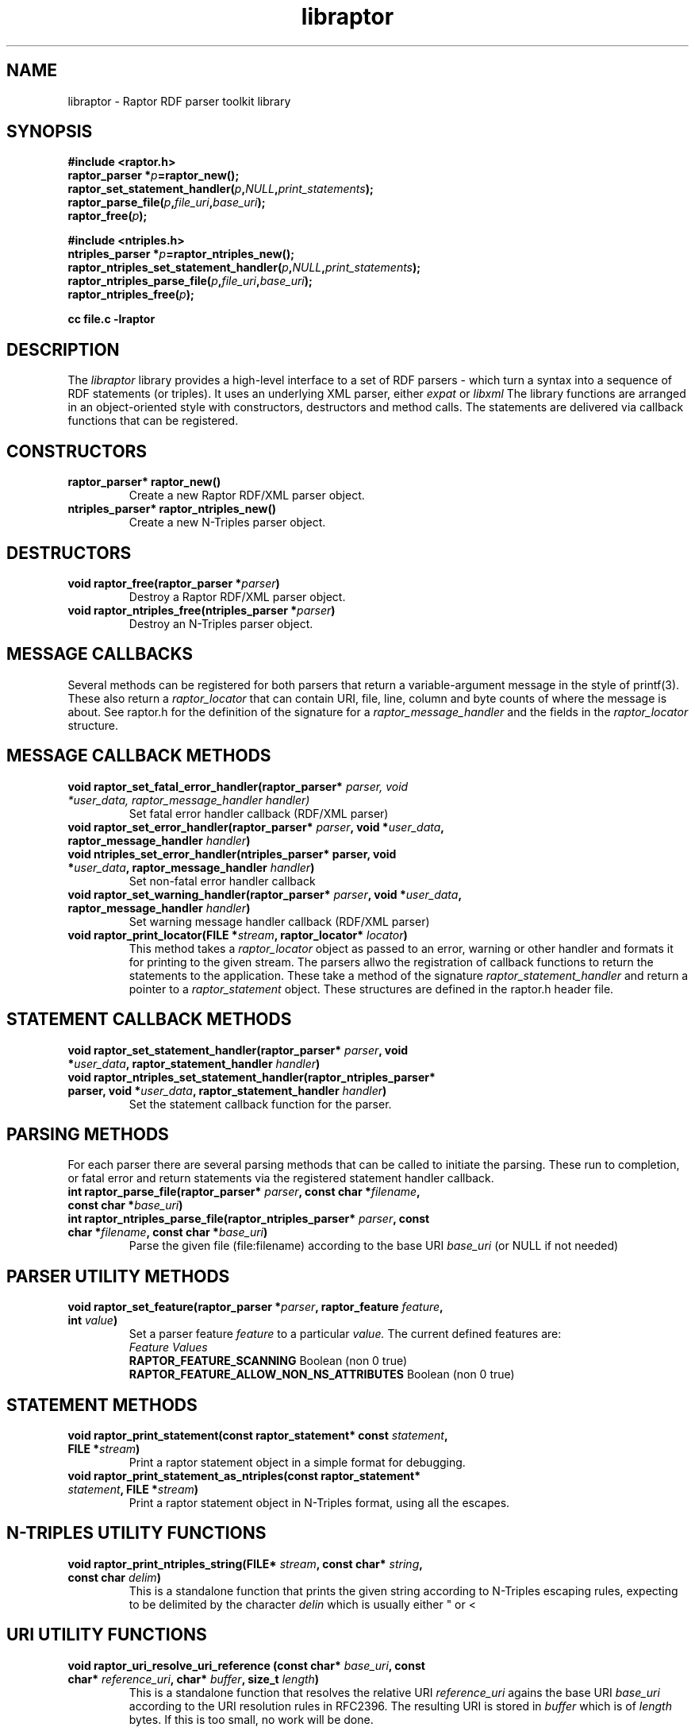 .\"                                      Hey, EMACS: -*- nroff -*-
.\"
.\" libraptor.3 - Raptor library manual page
.\"
.\" $Id$
.\"
.\" Copyright (C) 2002 David Beckett - http://purl.org/net/dajobe/
.\" Institute for Learning and Research Technology - http://www.ilrt.org/
.\" University of Bristol - http://www.bristol.ac.uk/
.\"
.TH libraptor 3 "2002-06-14"
.\" Please adjust this date whenever revising the manpage.
.SH NAME
libraptor \- Raptor RDF parser toolkit library
.SH SYNOPSIS
.nf
.B #include <raptor.h>
.br
.BI "raptor_parser *" p =raptor_new();
.br
.BI raptor_set_statement_handler( p , NULL , print_statements );
.br
.BI raptor_parse_file( p , file_uri , base_uri );
.br
.BI raptor_free( p );
.br

.B #include <ntriples.h>
.br
.BI "ntriples_parser *" p =raptor_ntriples_new();
.br
.BI raptor_ntriples_set_statement_handler( p , NULL , print_statements );
.br
.BI raptor_ntriples_parse_file( p , file_uri , base_uri );
.br
.BI raptor_ntriples_free( p );
.br

.B cc file.c -lraptor
.br
.fi
.SH DESCRIPTION
The
.I libraptor
library provides a high-level interface to a set of RDF parsers -
which turn a syntax into a sequence of RDF statements (or triples).
It uses an underlying XML parser, either
.I expat
or
.I libxml
.
The library functions are arranged in an object-oriented style with
constructors, destructors and method calls.  The statements are
delivered via callback functions that can be registered.

.SH CONSTRUCTORS
.IP "\fBraptor_parser* raptor_new()\fR"
Create a new Raptor RDF/XML parser object.
.IP "\fBntriples_parser* raptor_ntriples_new()\fR"
Create a new N-Triples parser object.
.SH DESTRUCTORS
.IP "\fBvoid raptor_free(raptor_parser *\fIparser\fB)\fR"
Destroy a Raptor RDF/XML parser object.
.IP "\fBvoid raptor_ntriples_free(ntriples_parser *\fIparser\fB)\fR"
Destroy an N-Triples parser object.
.SH "MESSAGE CALLBACKS"
Several methods can be registered for both parsers that return
a variable-argument message in the style of printf(3).  These
also return a
.I raptor_locator
that can contain URI, file, line, column and byte counts of where
the message is about.  See raptor.h for the definition of the
signature for a
.I raptor_message_handler
and the fields in the
.I raptor_locator
structure.
.SH "MESSAGE CALLBACK METHODS"
.IP "\fBvoid raptor_set_fatal_error_handler(raptor_parser* \fIparser, void *\fIuser_data, raptor_message_handler handler)\fR"
Set fatal error handler callback (RDF/XML parser)
.IP "\fBvoid raptor_set_error_handler(raptor_parser* \fIparser\fB, void *\fIuser_data\fB, raptor_message_handler \fIhandler\fB)\fR"
.IP "\fBvoid ntriples_set_error_handler(ntriples_parser* parser, void *\fIuser_data\fB, raptor_message_handler \fIhandler\fB)\fR"
Set non-fatal error handler callback
.IP "\fBvoid raptor_set_warning_handler(raptor_parser* \fIparser\fB, void *\fIuser_data\fB, raptor_message_handler \fIhandler\fB)\fR"
Set warning message handler callback (RDF/XML parser)
.IP "\fBvoid raptor_print_locator(FILE *\fIstream\fB, raptor_locator* \fIlocator\fB)\fR"
This method takes a
.I raptor_locator
object as passed to an error, warning or other handler
and formats it for printing to the given stream.
.sH "STATEMENT CALLBACKS"
The parsers allwo the registration of callback functions to return
the statements to the application.  These take a method of the
signature
.I raptor_statement_handler
and return a pointer to a
.I raptor_statement
object.  These structures are defined in the raptor.h header file.
.SH "STATEMENT CALLBACK METHODS"
.IP "\fBvoid raptor_set_statement_handler(raptor_parser* \fIparser\fB, void *\fIuser_data\fB, raptor_statement_handler \fIhandler\fB)\fR"
.IP "\fBvoid raptor_ntriples_set_statement_handler(raptor_ntriples_parser* parser, void *\fIuser_data\fB, raptor_statement_handler \fIhandler\fB)\fR"
Set the statement callback function for the parser.

.SH "PARSING METHODS"
For each parser there are several parsing methods that can be called
to initiate the parsing.  These run to completion, or fatal error
and return statements via the registered statement handler callback.
.IP "\fBint raptor_parse_file(raptor_parser* \fIparser\fB,  const char *\fIfilename\fB, const char *\fIbase_uri\fB)\fR"
.IP "\fBint raptor_ntriples_parse_file(raptor_ntriples_parser* \fIparser\fB, const char *\fIfilename\fB, const char *\fIbase_uri\fB)\fR"
Parse the given file (file:filename) according to the base URI
.I base_uri
(or NULL if not needed)
.SH "PARSER UTILITY METHODS"
.IP "\fBvoid raptor_set_feature(raptor_parser *\fIparser\fB, raptor_feature \fIfeature\fB, int \fIvalue\fB)\fR"
Set a parser feature
.I feature
to a particular
.I value.
The current defined features are:
  \fIFeature                                 Values\fR
  \fBRAPTOR_FEATURE_SCANNING\fR                 Boolean (non 0 true)
  \fBRAPTOR_FEATURE_ALLOW_NON_NS_ATTRIBUTES\fR  Boolean (non 0 true)

.SH "STATEMENT METHODS"
.IP "\fBvoid raptor_print_statement(const raptor_statement* const \fIstatement\fB, FILE *\fIstream\fB)\fR"
Print a raptor statement object in a simple format for debugging.
.IP "\fBvoid raptor_print_statement_as_ntriples(const raptor_statement* \fIstatement\fB, FILE *\fIstream\fB)\fR"
Print a raptor statement object in N-Triples format, using all the escapes.

.SH "N-TRIPLES UTILITY FUNCTIONS"
.IP "\fBvoid raptor_print_ntriples_string(FILE* \fIstream\fB, const char* \fIstring\fB, const char \fIdelim\fB)\fR"
This is a standalone function that prints the given string
according to N-Triples escaping rules, expecting to be delimited
by the character
.I delin
which is usually either " or <

.SH "URI UTILITY FUNCTIONS"
.IP "\fBvoid raptor_uri_resolve_uri_reference (const char* \fIbase_uri\fB, const char* \fIreference_uri\fB, char* \fIbuffer\fB, size_t \fIlength\fB)\fR"
This is a standalone function that resolves the relative URI
.I reference_uri
agains the base URI
.I base_uri
according to the URI resolution rules in RFC2396.
The resulting URI is stored in
.I buffer
which is of
.I length
bytes.  If this is too small, no work will be done.
.SH "CONFORMING TO"
\fIRDF/XML Syntax (Revised)\fR, 
W3C Working Draft (work in progress),
.UR http://www.w3.org/TR/rdf-syntax-grammar/
http://www.w3.org/TR/rdf-syntax-grammar/
.UE

\fIN-Triples\fR, 
W3C Working Draft (work in progress),
.UR http://www.w3.org/TR/rdf-testcases/#ntriples
http://www.w3.org/TR/rdf-testcases/#ntriples
.UE
.SH SEE ALSO
.BR rdfdump (1)
.SH AUTHOR
Dave Beckett - 
.UR http://purl.org/net/dajobe/
http://purl.org/net/dajobe/
.UE
